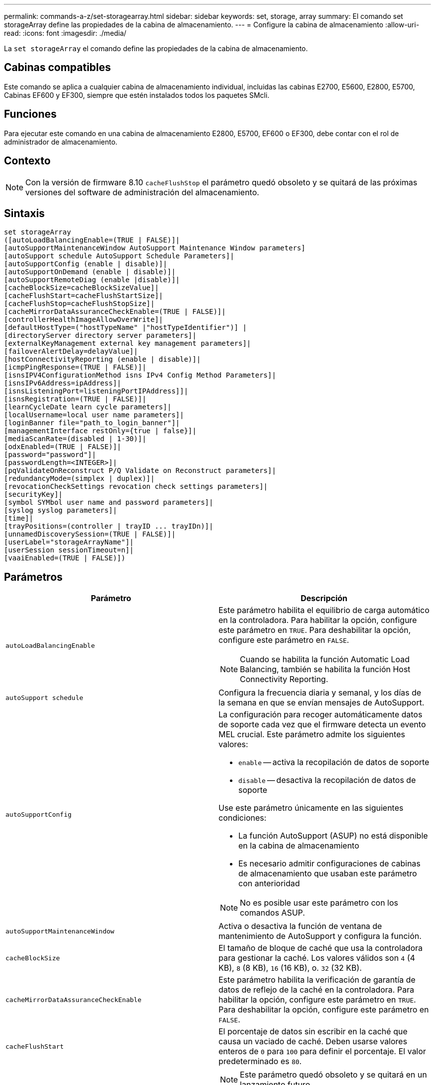 ---
permalink: commands-a-z/set-storagearray.html 
sidebar: sidebar 
keywords: set, storage, array 
summary: El comando set storageArray define las propiedades de la cabina de almacenamiento. 
---
= Configure la cabina de almacenamiento
:allow-uri-read: 
:icons: font
:imagesdir: ./media/


[role="lead"]
La `set storageArray` el comando define las propiedades de la cabina de almacenamiento.



== Cabinas compatibles

Este comando se aplica a cualquier cabina de almacenamiento individual, incluidas las cabinas E2700, E5600, E2800, E5700, Cabinas EF600 y EF300, siempre que estén instalados todos los paquetes SMcli.



== Funciones

Para ejecutar este comando en una cabina de almacenamiento E2800, E5700, EF600 o EF300, debe contar con el rol de administrador de almacenamiento.



== Contexto

[NOTE]
====
Con la versión de firmware 8.10 `cacheFlushStop` el parámetro quedó obsoleto y se quitará de las próximas versiones del software de administración del almacenamiento.

====


== Sintaxis

[listing]
----
set storageArray
([autoLoadBalancingEnable=(TRUE | FALSE)]|
[autoSupportMaintenanceWindow AutoSupport Maintenance Window parameters]
[autoSupport schedule AutoSupport Schedule Parameters]|
[autoSupportConfig (enable | disable)]|
[autoSupportOnDemand (enable | disable)]|
[autoSupportRemoteDiag (enable |disable)]|
[cacheBlockSize=cacheBlockSizeValue]|
[cacheFlushStart=cacheFlushStartSize]|
[cacheFlushStop=cacheFlushStopSize]|
[cacheMirrorDataAssuranceCheckEnable=(TRUE | FALSE)]|
[controllerHealthImageAllowOverWrite]|
[defaultHostType=("hostTypeName" |"hostTypeIdentifier")] |
[directoryServer directory server parameters]|
[externalKeyManagement external key management parameters]|
[failoverAlertDelay=delayValue]|
[hostConnectivityReporting (enable | disable)]|
[icmpPingResponse=(TRUE | FALSE)]|
[isnsIPV4ConfigurationMethod isns IPv4 Config Method Parameters]|
[isnsIPv6Address=ipAddress]|
[isnsListeningPort=listeningPortIPAddress]]|
[isnsRegistration=(TRUE | FALSE)]|
[learnCycleDate learn cycle parameters]|
[localUsername=local user name parameters]|
[loginBanner file="path_to_login_banner"]|
[managementInterface restOnly={true | false}]|
[mediaScanRate=(disabled | 1-30)]|
[odxEnabled=(TRUE | FALSE)]|
[password="password"]|
[passwordLength=<INTEGER>]|
[pqValidateOnReconstruct P/Q Validate on Reconstruct parameters]|
[redundancyMode=(simplex | duplex)]|
[revocationCheckSettings revocation check settings parameters]|
[securityKey]|
[symbol SYMbol user name and password parameters]|
[syslog syslog parameters]|
[time]|
[trayPositions=(controller | trayID ... trayIDn)]|
[unnamedDiscoverySession=(TRUE | FALSE)]|
[userLabel="storageArrayName"]|
[userSession sessionTimeout=n]|
[vaaiEnabled=(TRUE | FALSE)])
----


== Parámetros

[cols="2*"]
|===
| Parámetro | Descripción 


 a| 
`autoLoadBalancingEnable`
 a| 
Este parámetro habilita el equilibrio de carga automático en la controladora. Para habilitar la opción, configure este parámetro en `TRUE`. Para deshabilitar la opción, configure este parámetro en `FALSE`.

[NOTE]
====
Cuando se habilita la función Automatic Load Balancing, también se habilita la función Host Connectivity Reporting.

====


 a| 
`autoSupport schedule`
 a| 
Configura la frecuencia diaria y semanal, y los días de la semana en que se envían mensajes de AutoSupport.



 a| 
`autoSupportConfig`
 a| 
La configuración para recoger automáticamente datos de soporte cada vez que el firmware detecta un evento MEL crucial. Este parámetro admite los siguientes valores:

* `enable` -- activa la recopilación de datos de soporte
* `disable` -- desactiva la recopilación de datos de soporte


Use este parámetro únicamente en las siguientes condiciones:

* La función AutoSupport (ASUP) no está disponible en la cabina de almacenamiento
* Es necesario admitir configuraciones de cabinas de almacenamiento que usaban este parámetro con anterioridad


[NOTE]
====
No es posible usar este parámetro con los comandos ASUP.

====


 a| 
`autoSupportMaintenanceWindow`
 a| 
Activa o desactiva la función de ventana de mantenimiento de AutoSupport y configura la función.



 a| 
`cacheBlockSize`
 a| 
El tamaño de bloque de caché que usa la controladora para gestionar la caché. Los valores válidos son `4` (4 KB), `8` (8 KB), `16` (16 KB), o. `32` (32 KB).



 a| 
`cacheMirrorDataAssuranceCheckEnable`
 a| 
Este parámetro habilita la verificación de garantía de datos de reflejo de la caché en la controladora. Para habilitar la opción, configure este parámetro en `TRUE`. Para deshabilitar la opción, configure este parámetro en `FALSE`.



 a| 
`cacheFlushStart`
 a| 
El porcentaje de datos sin escribir en la caché que causa un vaciado de caché. Deben usarse valores enteros de `0` para `100` para definir el porcentaje. El valor predeterminado es `80`.



 a| 
`cacheFlushStop`
 a| 
[NOTE]
====
Este parámetro quedó obsoleto y se quitará en un lanzamiento futuro.

====
El porcentaje de datos sin escribir en la caché que detiene un vaciado de caché. Deben usarse valores enteros de `0` para `100` para definir el porcentaje. Este valor debe ser menor que el valor de `cacheFlushStart` parámetro.



 a| 
`controllerHealthImageAllowOverWrite`
 a| 
Configura una Marca en la controladora para permitir que una imagen de estado de controladora nueva sobrescriba una imagen de estado de controladora existente en cabinas de almacenamiento que admiten la función de imágenes de estado.



 a| 
`defaultHostType`
 a| 
El tipo de host predeterminado de cualquier puerto de host sin configurar al cual se conectan las controladoras. Para generar una lista de tipos de host válidos para la cabina de almacenamiento, ejecute el `show storageArray hostTypeTable` comando. Los tipos de host se identifican por un nombre o un índice numérico. Escriba el nombre del tipo de host entre comillas dobles (" "). No escriba el identificador numérico del tipo de host entre comillas dobles.



 a| 
`directoryServer`
 a| 
Actualiza la configuración del servidor de directorio, incluidas las asignaciones de roles.



 a| 
`externalKeyManagement`
 a| 
Configura la dirección del servidor de gestión de claves externo y el número de puertos



 a| 
`failoverAlertDelay`
 a| 
El tiempo de retraso de alerta de conmutación por error en minutos. Los valores válidos para el tiempo de retraso son `0` para `60` minutos. El valor predeterminado es `5`.



 a| 
`hostConnectivityReporting`
 a| 
Este parámetro habilita los informes de conectividad de host en la controladora. Para habilitar la opción, configure este parámetro en `enable`. Para deshabilitar la opción, configure este parámetro en `disable`.

[NOTE]
====
Si se intenta deshabilitar la función Host Connectivity Reporting con la función Automatic Load Balancing habilitada, se recibe un error. En primer lugar, deshabilite el función Automatic Load Balancing, luego deshabilite la función Host Connectivity Reporting.

====
[NOTE]
====
Es posible mantener la función Host Connectivity Reporting habilitada con la función Automatic Load Balancing deshabilitada.

====


 a| 
`icmpPingResponse`
 a| 
Este parámetro activa o desactiva los mensajes de Echo Request. Establezca el parámetro en `TRUE` Para activar los mensajes de Echo Request. Establezca el parámetro en `FALSE` Para desactivar los mensajes de Echo Request.



 a| 
`isnsIPv4ConfigurationMethod`
 a| 
El método que desea usar para definir la configuración del servidor iSNS. Para introducir la dirección IP de los servidores iSNS IPv4, seleccione `static`. Para IPv4, puede optar por un servidor con protocolo de configuración dinámica de hosts (DHCP). Para seleccionar la dirección IP del servidor iSNS, introduzca `dhcp`. Para habilitar DHCP, debe establecer el `isnsIPv4Address` parámetro a. `0.0.0.0`.



 a| 
`isnsIPv6Address`
 a| 
La dirección IPv6 que desea usar para el servidor iSNS.



 a| 
`isnsListeningPort`
 a| 
La dirección IP que desea usar para el puerto de escucha del servidor iSNS. El intervalo de valores del puerto de escucha es `49152` para `65535`. El valor predeterminado es `53205`.

El puerto de escucha reside en el servidor y realiza las siguientes actividades:

* Supervisa solicitudes entrantes de conexión de clientes
* Gestiona el tráfico hacia el servidor


Cuando un cliente solicita una sesión de red con un servidor, el dispositivo de escucha recibe la solicitud. Si la información del cliente coincide con la información del dispositivo de escucha, este otorga una conexión con el servidor de bases de datos.



 a| 
`isnsRegistration`
 a| 
Este parámetro enumera la cabina de almacenamiento como un destino iSCSI en el servidor iSNS. Para registrar la cabina de almacenamiento en el servidor iSNS, configure este parámetro en `TRUE`. Para quitar la cabina de almacenamiento del servidor iSNS, configure este parámetro en `FALSE`.

[NOTE]
====
No puede utilizar el `isnsRegistration` parámetro con cualquier otro parámetro cuando ejecuta el `set storageArray` comando.

====
Para obtener más información sobre el registro de iSNS, consulte `set storageArray isnsRegistration` comando.



 a| 
`learnCycleDate`
 a| 
Configura los ciclos de aprendizaje de batería de la controladora.



 a| 
`localUsername`
 a| 
Permite configurar una contraseña de nombre de usuario local o una contraseña Symbol para un rol en particular.



 a| 
`loginBanner`
 a| 
Permite cargar un archivo de texto para usar como banner de inicio de sesión. El texto de un banner puede incluir un aviso y un mensaje de consentimiento, que se presentan a los usuarios antes de que establezcan sesiones en System Manager de SANtricity o ejecuten comandos



 a| 
`managementInterface`
 a| 
Cambia la interfaz de gestión de la controladora. Cambie el tipo de interfaz de gestión para aplicar la confidencialidad entre la cabina de almacenamiento y el software de gestión o para acceder a herramientas externas.



 a| 
`mediaScanRate`
 a| 
El número de días durante los cuales se ejecuta el análisis de medios. Los valores válidos son `disabled` , que desactiva el análisis de medios o. `1` día a. `30` días, donde `1` day es la velocidad de adquisición más rápida, y. `30` days es la tasa de análisis más lenta. Un valor distinto de `disabled` o. `1` para `30` no permite que funcione el análisis de medios.



 a| 
`odxEnabled`
 a| 
Activa o desactiva la transferencia de datos descargados (ODX) para una cabina de almacenamiento.



 a| 
`password`
 a| 
La contraseña para la cabina de almacenamiento. La contraseña debe escribirse entre comillas dobles (" ").

[NOTE]
====
Con el lanzamiento de la versión 8.40, este parámetro queda obsoleto. Utilice la `localUsername` o el símbolo `symbol` parámetros, junto con `password` o. `adminPassword` en su lugar, parámetros.

====


 a| 
`passwordLength`
 a| 
Permite configurar la longitud mínima requerida para todas las contraseñas nuevas o actualizadas. Use un valor entre 0 y 30.



 a| 
`pqValidateOnReconstruct`
 a| 
Modifica la validación P/Q en la funcionalidad de reconstrucción.



 a| 
`redundancyMode`
 a| 
Uso `simplex` mode cuando tenga una sola controladora. Uso `duplex` modo cuando tiene dos controladoras.



 a| 
`revocationCheckSettings`
 a| 
Permite habilitar o deshabilitar el control de revocación, así como configurar un servidor de protocolo de estado de certificado en línea (OCSP).



 a| 
`securityKey`
 a| 
Configura la clave de seguridad interna que se usa en la cabina de almacenamiento para implementar la función Drive Security.

[NOTE]
====
Se usa para una clave de seguridad interna. Cuando se usa un servidor de gestión de claves externo, use el `create storageArray securityKey` comando.

====


 a| 
`symbol`
 a| 
Permite configurar una contraseña Symbol para un rol en particular.



 a| 
`syslog`
 a| 
Permite cambiar el protocolo, el número de puertos o la dirección del servidor de syslog.



 a| 
`time`
 a| 
Configura los relojes de ambas controladoras de una cabina de almacenamiento mediante la sincronización de los relojes de las controladoras con el reloj del host desde el que se ejecuta este comando.



 a| 
`trayPositions`
 a| 
Una lista de todos los ID de soporte. La secuencia de los ID de soporte de la lista define las posiciones para el soporte de la controladora y los soportes de las unidades de la cabina de almacenamiento. Los valores válidos son `0` para `99`. Introduzca los valores de ID de los soportes separados por un espacio. Escriba la lista de valores de ID de los soportes entre paréntesis. Para las cabinas de almacenamiento donde el soporte de la controladora tenga un identificador predefinido fuera del rango de valores de posición de soportes válidos, use la `controller` valor.

[NOTE]
====
La `controller` la opción no es válida después de la versión de firmware 6.14.

====


 a| 
`unnamedDiscoverySession`
 a| 
Permite que la cabina de almacenamiento participe en sesiones de detección sin nombre.



 a| 
`userLabel`
 a| 
El nombre para la cabina de almacenamiento. El nombre de la cabina de almacenamiento debe escribirse entre comillas dobles (" ").



 a| 
`userSession`
 a| 
Permite configurar un tiempo de espera en System Manager, de modo que las sesiones inactivas de los usuarios se desconecten después de un tiempo específico.



 a| 
`vaaiEnabled`
 a| 
Activa o desactiva VMware vStorage API Array Architecture (VAAI) para una cabina de almacenamiento

|===


== Notas

Excepto por `isnsRegistration`, cuando utilice este comando, puede especificar uno o varios de los parámetros opcionales.



== Datos de Auto Support

[NOTE]
====
No es posible usar este parámetro con los comandos ASUP.

====
Cuando está habilitada, la `set storageArray autoSupportConfig` El comando hace que se devuelva toda la información de configuración y estado de la cabina de almacenamiento cada vez que se detecta un evento crítico del registro de eventos serios (MEL). La información de configuración y estado se obtiene en forma de gráfico de objetos. El gráfico de objetos contiene todos los objetos lógicos y físicos pertinentes, así como la información de estado asociada para la cabina de almacenamiento.

La `set storageArray autoSupportConfig` el comando recopila información de estado y configuración de esta manera:

* La recogida automática de la información de configuración y estado se realiza cada 72 horas. La información de configuración y estado se guarda en el archivo de almacenamiento ZIP de la cabina de almacenamiento. El archivo de almacenamiento tiene una Marca de hora que se utiliza para gestionar los archivos de almacenamiento.
* Se conservan dos archivos de almacenamiento ZIP para cada cabina de almacenamiento. Los archivos de almacenamiento ZIP se guardan en una unidad. Una vez excedido el periodo de 72 horas, el archivo de almacenamiento más antiguo se sobrescribe durante el ciclo nuevo.
* Una vez habilitada la recogida automática de la información de configuración y estado mediante este comando, se inicia una recogida inicial de información. Después de emitir el comando, la recogida de información comprueba que exista un archivo de almacenamiento disponible e inicia el ciclo de Marca de tiempo.


Puede ejecutar el `set storageArray autoSupportConfig` comando en más de una cabina de almacenamiento.



== Tamaño del bloque de caché

Cuando se definen los tamaños de bloque de caché, se debe usar el tamaño de bloque de caché de 4 KB para las cabinas de almacenamiento donde se requieren flujos de I/o, los que generalmente son pequeños y aleatorios. Use el tamaño de bloque de caché de 8 KB cuando la mayoría de los flujos de I/o sean mayores de 4 KB, pero menores de 8 KB. Use el tamaño de bloque de caché de 16 KB o 32 KB para las cabinas de almacenamiento que requieran transferencia de datos grandes, secuenciales o aplicaciones de ancho de banda elevado.

La `cacheBlockSize` el parámetro define el tamaño de bloque de caché admitido para todos los volúmenes de la cabina de almacenamiento. No todos los tipos de controladoras admiten todos los tamaños de bloques de caché. Para las configuraciones redundantes, este parámetro incluye todos los volúmenes de ambas controladoras en la cabina de almacenamiento.



== Inicio de vaciado de caché

Cuando se definen valores para iniciar un vaciado de caché, un valor demasiado bajo aumenta la posibilidad de que los datos necesarios para una lectura de host no se encuentren en la caché. Un valor bajo también aumenta el número de escrituras de la unidad que son necesarias para conservar el nivel de caché, lo que aumenta la sobrecarga del sistema y reduce el rendimiento.



== Tipo de host predeterminado

Cuando se definen los tipos de host, si se habilita la función Storage Partitioning, el tipo de host predeterminado únicamente afecta a los volúmenes asignados en el grupo predeterminado. Si no se habilita la función Storage Partitioning, todos los hosts asociados a la cabina de almacenamiento deben ejecutar el mismo sistema operativo y ser compatibles con el tipo de host predeterminado.



== Tasa de análisis de medios

El análisis de medios se ejecuta en todos los volúmenes de la cabina de almacenamiento que tienen el estado Optimal, que no tengan operaciones de modificación en curso y que tengan el `mediaScanRate` parámetro habilitado. Utilice la `set volume` para habilitar o deshabilitar el `mediaScanRate` parámetro.



== Contraseña

Las contraseñas se almacenan en cada cabina de almacenamiento. Para una mejor protección, la contraseña debe cumplir con los siguientes criterios:

* La contraseña debe tener entre 8 y 30 caracteres.
* La contraseña debe contener al menos una letra mayúscula.
* La contraseña debe contener al menos una letra minúscula.
* La contraseña debe contener al menos un número.
* La contraseña debe contener al menos un carácter no alfanumérico, por ejemplo, < > @ +.


[NOTE]
====
Si utiliza unidades de cifrado de disco completo en la cabina de almacenamiento, debe usar estos criterios para la contraseña de la cabina de almacenamiento.

====
[NOTE]
====
Se debe configurar una contraseña para la cabina de almacenamiento a fin de poder crear una clave de seguridad para las unidades de cifrado de disco completo cifradas.

====


== Nivel de firmware mínimo

5.00 añade el `defaultHostType` parámetro.

5.40 añade el `failoverAlertDelay` parámetro.

6.10 añade el `redundancyMode`, `trayPositions`, y. `time` parámetros.

6.14 añade el `alarm` parámetro.

7.10 añade el `icmpPingResponse`, `unnamedDiscoverySession`, `isnsIPv6Address`, y. `isnsIPv4ConfigurationMethod` parámetros.

7.15 añade más tamaños de bloque de caché y el `learnCycleDate` parámetro.

7.86 elimina la `alarm` parámetro dado que ya no se utiliza y añade el `coreDumpAllowOverWrite` parámetro.

8.10 deja obsoleto el `cacheFlushStop` parámetro.

8.20 añade el `odxEnabled` y.. `vaaiEnabled` parámetros.

8.20 actualiza la `cacheBlockSize` para añadir el `cacheBlockSizeValue` De 4 (4 KB).

8.20 sustituye la `coreDumpAllowOverWrite` con el `controllerHealthImageAllowOverWrite` parámetro.

8.30 añade el `autoLoadBalancingEnable` parámetro.

8.40 añade el `localUsername` parámetro (se usa con una variable de nombre de usuario y con el `password` o. `adminPassword` parámetro. También añade el `symbol` parámetro (se usa con una variable de nombre de usuario y con el `password` o. `adminPassword` parámetro.

8.40 deja obsoleto el `password` y.. `userRole` parámetros independientes.

8.40 añade el `managementInterface` parámetro.

8.40 añade el `externalKeyManagement` parámetro.

8.41 añade el `cacheMirrorDataAssuranceCheckEnable`, `directoryServer`, `userSession`, `passwordLength`, y. `loginBanner` parámetros.

8.42 añade el `pqValidateOnReconstruct`, `syslog`, `hostConnectivityReporting`, y. `revocationCheckSettings` parámetros.
